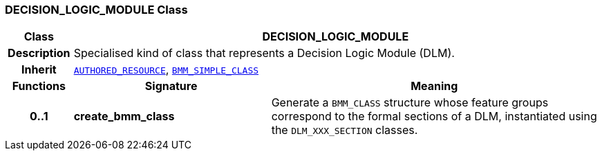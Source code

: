 === DECISION_LOGIC_MODULE Class

[cols="^1,3,5"]
|===
h|*Class*
2+^h|*DECISION_LOGIC_MODULE*

h|*Description*
2+a|Specialised kind of class that represents a Decision Logic Module (DLM).

h|*Inherit*
2+|`link:/releases/BASE/{base_release}/resource.html#_authored_resource_class[AUTHORED_RESOURCE^]`, `link:/releases/LANG/{lang_release}/bmm.html#_bmm_simple_class_class[BMM_SIMPLE_CLASS^]`

h|*Functions*
^h|*Signature*
^h|*Meaning*

h|*0..1*
|*create_bmm_class*
a|Generate a `BMM_CLASS` structure whose feature groups correspond to the formal sections of a DLM, instantiated using the `DLM_XXX_SECTION` classes.
|===

